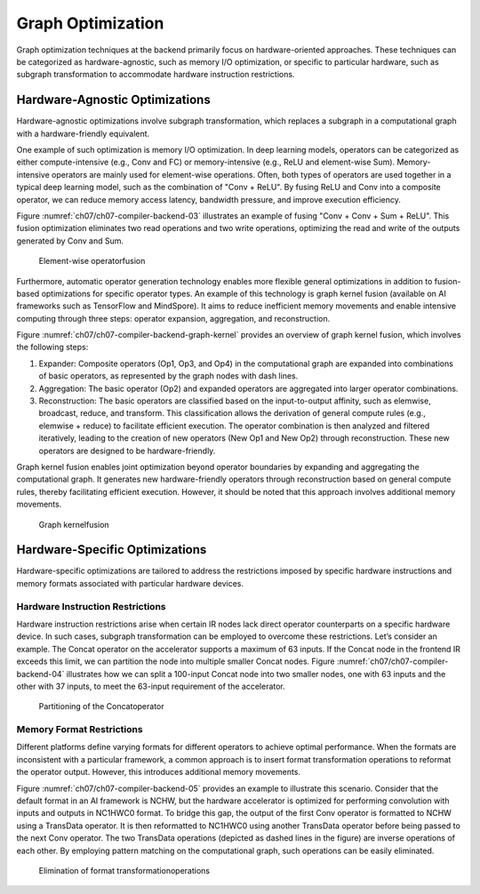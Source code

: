 
Graph Optimization
==================

Graph optimization techniques at the backend primarily focus on
hardware-oriented approaches. These techniques can be categorized as
hardware-agnostic, such as memory I/O optimization, or specific to
particular hardware, such as subgraph transformation to accommodate
hardware instruction restrictions.

Hardware-Agnostic Optimizations
-------------------------------

Hardware-agnostic optimizations involve subgraph transformation, which
replaces a subgraph in a computational graph with a hardware-friendly
equivalent.

One example of such optimization is memory I/O optimization. In deep
learning models, operators can be categorized as either
compute-intensive (e.g., Conv and FC) or memory-intensive (e.g., ReLU
and element-wise Sum). Memory-intensive operators are mainly used for
element-wise operations. Often, both types of operators are used
together in a typical deep learning model, such as the combination of
"Conv + ReLU". By fusing ReLU and Conv into a composite operator, we can
reduce memory access latency, bandwidth pressure, and improve execution
efficiency.

Figure :numref:`ch07/ch07-compiler-backend-03` illustrates an example
of fusing "Conv + Conv + Sum + ReLU". This fusion optimization
eliminates two read operations and two write operations, optimizing the
read and write of the outputs generated by Conv and Sum.

.. _ch07/ch07-compiler-backend-03:

.. figure:: ../img/ch07/conv_sum_relu.png

   Element-wise operatorfusion


Furthermore, automatic operator generation technology enables more
flexible general optimizations in addition to fusion-based optimizations
for specific operator types. An example of this technology is graph
kernel fusion (available on AI frameworks such as TensorFlow and
MindSpore). It aims to reduce inefficient memory movements and enable
intensive computing through three steps: operator expansion,
aggregation, and reconstruction.

Figure :numref:`ch07/ch07-compiler-backend-graph-kernel` provides an
overview of graph kernel fusion, which involves the following steps:

1. Expander: Composite operators (Op1, Op3, and Op4) in the
   computational graph are expanded into combinations of basic
   operators, as represented by the graph nodes with dash lines.

2. Aggregation: The basic operator (Op2) and expanded operators are
   aggregated into larger operator combinations.

3. Reconstruction: The basic operators are classified based on the
   input-to-output affinity, such as elemwise, broadcast, reduce, and
   transform. This classification allows the derivation of general
   compute rules (e.g., elemwise + reduce) to facilitate efficient
   execution. The operator combination is then analyzed and filtered
   iteratively, leading to the creation of new operators (New Op1 and
   New Op2) through reconstruction. These new operators are designed to
   be hardware-friendly.

Graph kernel fusion enables joint optimization beyond operator
boundaries by expanding and aggregating the computational graph. It
generates new hardware-friendly operators through reconstruction based
on general compute rules, thereby facilitating efficient execution.
However, it should be noted that this approach involves additional
memory movements.

.. _ch07/ch07-compiler-backend-graph-kernel:

.. figure:: ../img/ch07/graph_kernel.png

   Graph kernelfusion


Hardware-Specific Optimizations
-------------------------------

Hardware-specific optimizations are tailored to address the restrictions
imposed by specific hardware instructions and memory formats associated
with particular hardware devices.

Hardware Instruction Restrictions
~~~~~~~~~~~~~~~~~~~~~~~~~~~~~~~~~

Hardware instruction restrictions arise when certain IR nodes lack
direct operator counterparts on a specific hardware device. In such
cases, subgraph transformation can be employed to overcome these
restrictions. Let’s consider an example. The Concat operator on the
accelerator supports a maximum of 63 inputs. If the Concat node in the
frontend IR exceeds this limit, we can partition the node into multiple
smaller Concat nodes. Figure :numref:`ch07/ch07-compiler-backend-04`
illustrates how we can split a 100-input Concat node into two smaller
nodes, one with 63 inputs and the other with 37 inputs, to meet the
63-input requirement of the accelerator.

.. _ch07/ch07-compiler-backend-04:

.. figure:: ../img/ch07/concat.png

   Partitioning of the Concatoperator


Memory Format Restrictions
~~~~~~~~~~~~~~~~~~~~~~~~~~

Different platforms define varying formats for different operators to
achieve optimal performance. When the formats are inconsistent with a
particular framework, a common approach is to insert format
transformation operations to reformat the operator output. However, this
introduces additional memory movements.

Figure :numref:`ch07/ch07-compiler-backend-05` provides an example to
illustrate this scenario. Consider that the default format in an AI
framework is NCHW, but the hardware accelerator is optimized for
performing convolution with inputs and outputs in NC1HWC0 format. To
bridge this gap, the output of the first Conv operator is formatted to
NCHW using a TransData operator. It is then reformatted to NC1HWC0 using
another TransData operator before being passed to the next Conv
operator. The two TransData operations (depicted as dashed lines in the
figure) are inverse operations of each other. By employing pattern
matching on the computational graph, such operations can be easily
eliminated.

.. _ch07/ch07-compiler-backend-05:

.. figure:: ../img/ch07/transdata.png

   Elimination of format transformationoperations

